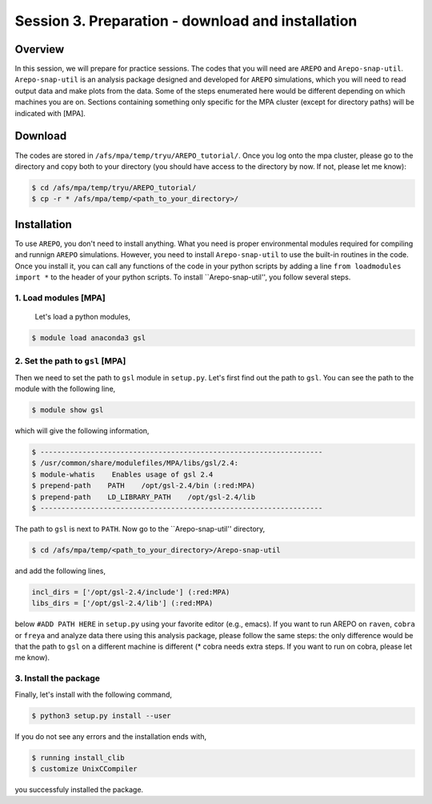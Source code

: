 .. _Session3:

************************************************************************************
Session 3. Preparation - download and installation
************************************************************************************

Overview
================================================================
In this session, we will prepare for practice sessions. The codes that you will need are ``AREPO`` and ``Arepo-snap-util``.
``Arepo-snap-util`` is an analysis package designed and developed for ``AREPO`` simulations, which you will need to read output data and make plots from the data. Some of the steps enumerated here would be different depending on which machines you are on. Sections containing something only specific for the MPA cluster (except for directory paths) will be indicated with [MPA].

Download
=========

The codes are stored in ``/afs/mpa/temp/tryu/AREPO_tutorial/``. Once you log onto the mpa cluster, please go to the directory and copy both to your directory (you should have access to the directory by now. If not, please let me know):

.. code-block:: console

   $ cd /afs/mpa/temp/tryu/AREPO_tutorial/
   $ cp -r * /afs/mpa/temp/<path_to_your_directory>/
   

Installation
=============
To use ``AREPO``, you don't need to install anything. What you need is proper environmental modules required for compiling and runnign ``AREPO`` simulations. However, you need to install ``Arepo-snap-util`` to use the built-in routines in the code. Once you install it, you can call any functions of the code in your python scripts by adding a line ``from loadmodules import *`` to the header of your python scripts. To install ``Arepo-snap-util'', you follow several steps.

1. Load modules [MPA]
---------------
  
  Let's load a python modules,

.. code-block:: console

   $ module load anaconda3 gsl

2. Set the path to ``gsl``  [MPA]
---------------------------

Then we need to set the path to ``gsl`` module in ``setup.py``. Let's first find out the path to ``gsl``. You can see the path to the module with the following line,

.. code-block:: console

   $ module show gsl

which will give the following information,

.. code-block:: console

   $ -------------------------------------------------------------------
   $ /usr/common/share/modulefiles/MPA/libs/gsl/2.4:
   $ module-whatis    Enables usage of gsl 2.4
   $ prepend-path    PATH    /opt/gsl-2.4/bin (:red:MPA)
   $ prepend-path    LD_LIBRARY_PATH    /opt/gsl-2.4/lib
   $ -------------------------------------------------------------------

The path to ``gsl`` is next to ``PATH``. Now go to the ``Arepo-snap-util'' directory,

.. code-block:: console

   $ cd /afs/mpa/temp/<path_to_your_directory>/Arepo-snap-util

and add the following lines,

.. code-block:: python

   incl_dirs = ['/opt/gsl-2.4/include'] (:red:MPA)
   libs_dirs = ['/opt/gsl-2.4/lib'] (:red:MPA)

below ``#ADD PATH HERE`` in ``setup.py`` using your favorite editor (e.g., emacs). If you want to run AREPO on ``raven``, ``cobra`` or ``freya`` and analyze data there using this analysis package, please follow the same steps: the only difference would be that the path to ``gsl`` on a different machine is different (* cobra needs extra steps. If you want to run on cobra, please let me know).

3. Install the package
-----------------------

Finally, let's install with the following command,

.. code-block:: console

   $ python3 setup.py install --user

If you do not see any errors and the installation ends with,

.. code-block:: console

   $ running install_clib
   $ customize UnixCCompiler

you successfuly installed the package.

